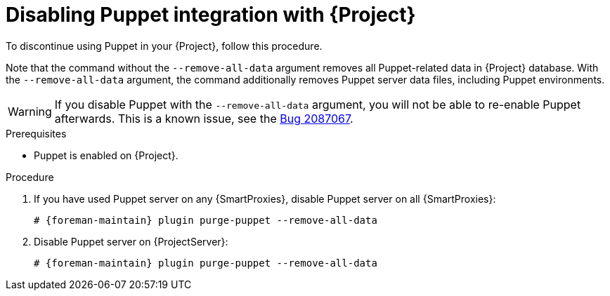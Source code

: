 :_mod-docs-content-type: PROCEDURE

[id="Disabling_Puppet_Integration_{context}"]
= Disabling Puppet integration with {Project}

To discontinue using Puppet in your {Project}, follow this procedure.

Note that the command without the `--remove-all-data` argument removes all Puppet-related data in {Project} database.
With the `--remove-all-data` argument, the command additionally removes Puppet server data files, including Puppet environments.

[WARNING]
====
If you disable Puppet with the `--remove-all-data` argument, you will not be able to re-enable Puppet afterwards.
ifndef::orcharhino[]
This is a known issue, see the https://bugzilla.redhat.com/show_bug.cgi?id=2087067[Bug 2087067].
endif::[]
====

.Prerequisites
* Puppet is enabled on {Project}.

.Procedure
. If you have used Puppet server on any {SmartProxies}, disable Puppet server on all {SmartProxies}:
+
[options="nowrap" subs="+quotes,attributes"]
----
# {foreman-maintain} plugin purge-puppet --remove-all-data
----
. Disable Puppet server on {ProjectServer}:
+
[options="nowrap" subs="+quotes,attributes"]
----
# {foreman-maintain} plugin purge-puppet --remove-all-data
----
